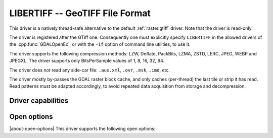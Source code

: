 .. _raster.libertiff:

================================================================================
LIBERTIFF -- GeoTIFF File Format
================================================================================

.. versionadded:: 3.11

.. shortname:: LIBERTIFF

.. built_in_by_default::

This driver is a natively thread-safe alternative to the default
:ref:`raster.gtiff` driver. Note that the driver is read-only.

The driver is registered after the GTiff one. Consequently one must explicitly
specify ``LIBERTIFF`` in the allowed drivers of the :cpp:func:`GDALOpenEx`, or
with the ``-if`` option of command line utilities, to use it.

The driver supports the following compression methods: LZW, Deflate, PackBits,
LZMA, ZSTD, LERC, JPEG, WEBP and JPEGXL.
The driver supports only BitsPerSample values of 1, 8, 16, 32, 64.

The driver does *not* read any side-car file: ``.aux.xml``, ``.ovr``, ``.msk``,
``.imd``, etc.

The driver mostly by-passes the GDAL raster block cache, and only caches (per-thread)
the last tile or strip it has read. Read patterns must be adapted accordingly,
to avoid repeated data acquisition from storage and decompression.

Driver capabilities
-------------------

.. supports_georeferencing::

.. supports_virtualio::

Open options
------------

|about-open-options|
This driver supports the following open options:

.. oo:: NUM_THREADS
   :choices: <number_of_threads>, ALL_CPUS

   This option also enables multi-threaded decoding
   when RasterIO() requests intersect several tiles/strips.
   The :config:`GDAL_NUM_THREADS` configuration option can also
   be used as an alternative to setting the open option.
